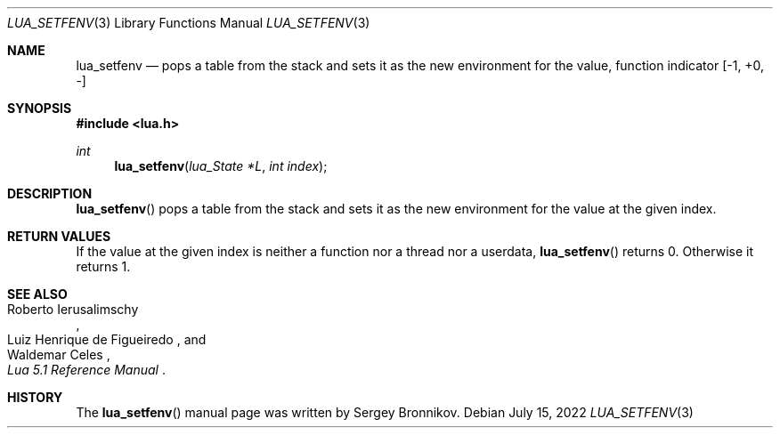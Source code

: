 .Dd $Mdocdate: July 15 2022 $
.Dt LUA_SETFENV 3
.Os
.Sh NAME
.Nm lua_setfenv
.Nd pops a table from the stack and sets it as the new environment for the
value, function indicator
.Bq -1, +0, -
.Sh SYNOPSIS
.In lua.h
.Ft int
.Fn lua_setfenv "lua_State *L" "int index"
.Sh DESCRIPTION
.Fn lua_setfenv
pops a table from the stack and sets it as the new environment for the value at
the given index.
.Sh RETURN VALUES
If the value at the given index is neither a function nor a thread nor a
userdata,
.Fn lua_setfenv
returns 0.
Otherwise it returns 1.
.Sh SEE ALSO
.Rs
.%A Roberto Ierusalimschy
.%A Luiz Henrique de Figueiredo
.%A Waldemar Celes
.%T Lua 5.1 Reference Manual
.Re
.Sh HISTORY
The
.Fn lua_setfenv
manual page was written by Sergey Bronnikov.
